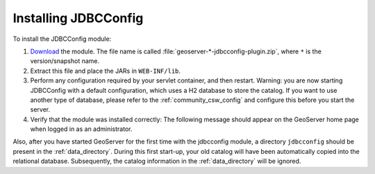 .. _community_jdbcconfig_installing:

Installing JDBCConfig
=====================

To install the JDBCConfig module:

#. `Download <http://geoserver.org/display/GEOS/Download>`_ the module. The file name is called :file:`geoserver-*-jdbcconfig-plugin.zip`, where ``*`` is the version/snapshot name.

#. Extract this file and place the JARs in ``WEB-INF/lib``.

#. Perform any configuration required by your servlet container, and then restart. Warning: you are now starting JDBCConfig with a default configuration, which uses a H2 database to store the catalog. If you want to use another type of database, please refer to the :ref:`community_csw_config` and configure this before you start the server.

#. Verify that the module was installed correctly:  The following message should appear on the GeoServer home page when logged in as an administrator.

.. image:: h2message.png

Also, after you have started GeoServer for the first time with the jdbcconfig module, a directory ``jdbcconfig`` should be present in the :ref:`data_directory`. During this first start-up, your old catalog will have been automatically copied into the relational database.  Subsequently, the catalog information in the :ref:`data_directory` will be ignored.
